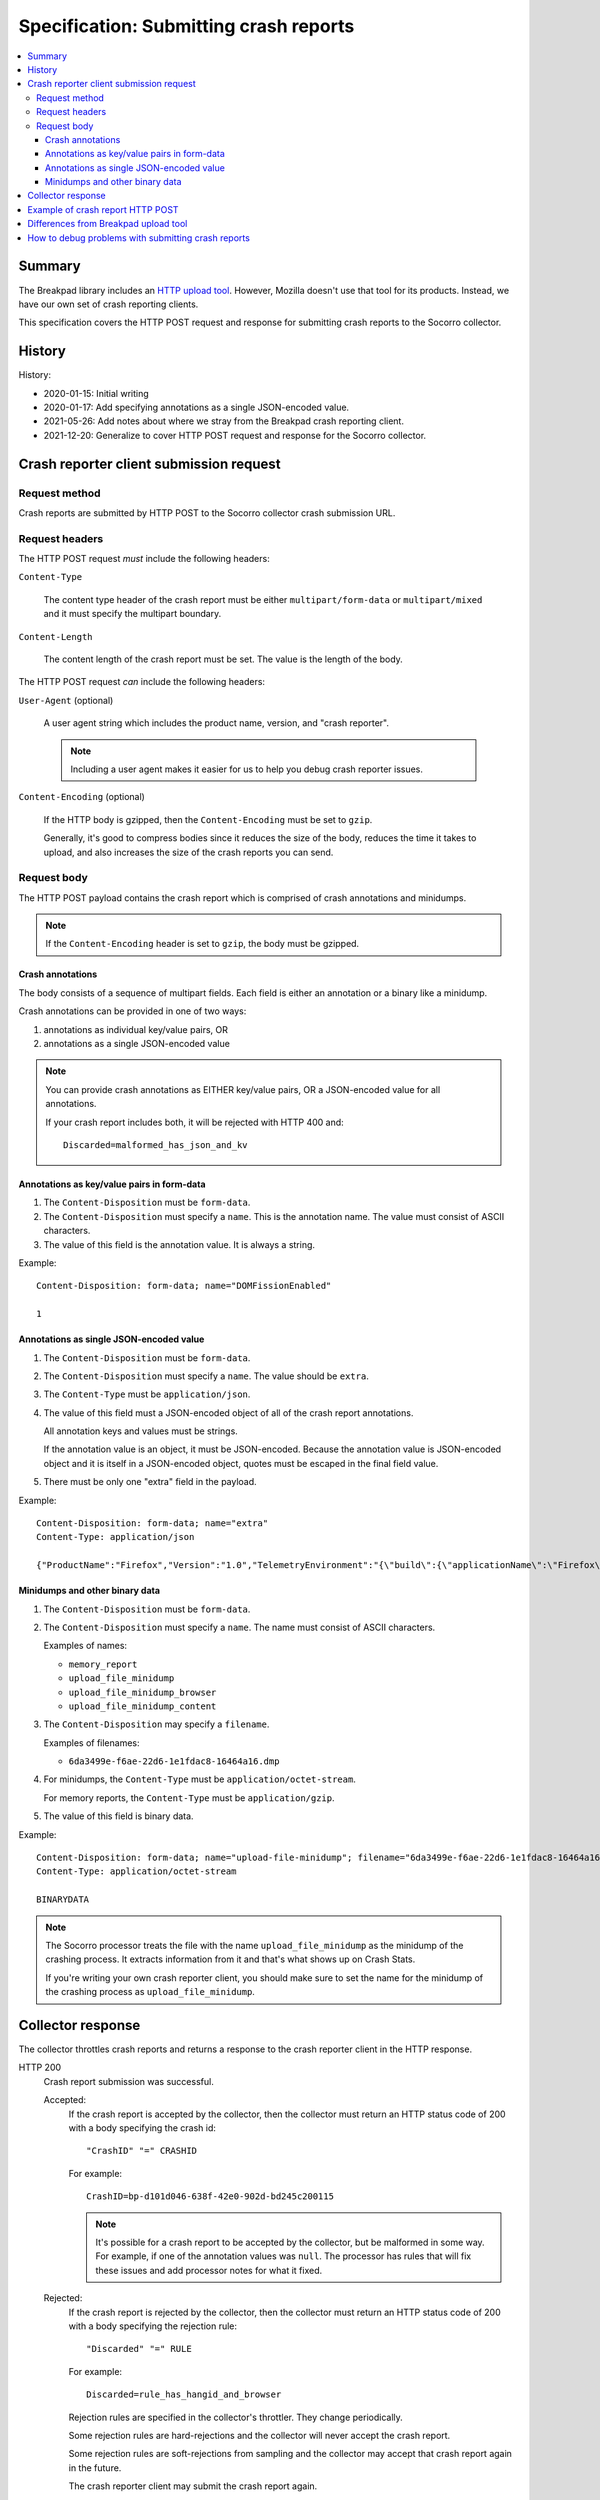.. _crash-report-spec-chapter:

=======================================
Specification: Submitting crash reports
=======================================

.. contents::
   :local:


Summary
=======

The Breakpad library includes an `HTTP upload tool
<https://chromium.googlesource.com/breakpad/breakpad/+/master/src/tools/linux/symupload/minidump_upload.cc>`_.
However, Mozilla doesn't use that tool for its products. Instead, we have our
own set of crash reporting clients.

This specification covers the HTTP POST request and response for submitting
crash reports to the Socorro collector.



History
=======

History:

* 2020-01-15: Initial writing
* 2020-01-17: Add specifying annotations as a single JSON-encoded value.
* 2021-05-26: Add notes about where we stray from the Breakpad crash reporting
  client.
* 2021-12-20: Generalize to cover HTTP POST request and response for the
  Socorro collector.


Crash reporter client submission request
========================================

Request method
--------------

Crash reports are submitted by HTTP POST to the Socorro collector crash
submission URL.


Request headers
---------------

The HTTP POST request *must* include the following headers:

``Content-Type``

   The content type header of the crash report must be either
   ``multipart/form-data`` or ``multipart/mixed`` and it must specify the
   multipart boundary.

``Content-Length``

   The content length of the crash report must be set. The value is the length
   of the body.

The HTTP POST request *can* include the following headers:

``User-Agent`` (optional)

   A user agent string which includes the product name, version, and "crash
   reporter".

   .. Note::

      Including a user agent makes it easier for us to help you debug crash
      reporter issues.

``Content-Encoding`` (optional)

   If the HTTP body is gzipped, then the ``Content-Encoding`` must be set to
   ``gzip``.

   Generally, it's good to compress bodies since it reduces the size of the
   body, reduces the time it takes to upload, and also increases the size of
   the crash reports you can send.


Request body
------------

The HTTP POST payload contains the crash report which is comprised of crash
annotations and minidumps.

.. Note::

   If the ``Content-Encoding`` header is set to ``gzip``, the body must be
   gzipped.


Crash annotations
~~~~~~~~~~~~~~~~~

The body consists of a sequence of multipart fields. Each field is either an
annotation or a binary like a minidump.

.. seealso::

   RFC for multipart/form-data and multipart/mixed:
      https://tools.ietf.org/html/rfc7578

Crash annotations can be provided in one of two ways:

1. annotations as individual key/value pairs, OR
2. annotations as a single JSON-encoded value

.. Note::

   You can provide crash annotations as EITHER key/value pairs, OR a
   JSON-encoded value for all annotations.

   If your crash report includes both, it will be rejected with HTTP 400 and::

       Discarded=malformed_has_json_and_kv


Annotations as key/value pairs in form-data
~~~~~~~~~~~~~~~~~~~~~~~~~~~~~~~~~~~~~~~~~~~

1. The ``Content-Disposition`` must be ``form-data``.

2. The ``Content-Disposition`` must specify a ``name``. This is the annotation
   name. The value must consist of ASCII characters.

3. The value of this field is the annotation value. It is always a string.

Example::

   Content-Disposition: form-data; name="DOMFissionEnabled"

   1


Annotations as single JSON-encoded value
~~~~~~~~~~~~~~~~~~~~~~~~~~~~~~~~~~~~~~~~

1. The ``Content-Disposition`` must be ``form-data``.

2. The ``Content-Disposition`` must specify a ``name``. The value should
   be ``extra``.

3. The ``Content-Type`` must be ``application/json``.

4. The value of this field must a JSON-encoded object of all of the crash
   report annotations.

   All annotation keys and values must be strings.

   If the annotation value is an object, it must be JSON-encoded. Because the
   annotation value is JSON-encoded object and it is itself in a JSON-encoded
   object, quotes must be escaped in the final field value.

5. There must be only one "extra" field in the payload.

Example::

   Content-Disposition: form-data; name="extra"
   Content-Type: application/json

   {"ProductName":"Firefox","Version":"1.0","TelemetryEnvironment":"{\"build\":{\"applicationName\":\"Firefox\",\"version\":\"72.0.1\",\"vendor\":\"Mozilla\"}}"}


.. versionadded:: 2020-01-17

   This was added in `bug 1420363
   <https://bugzilla.mozilla.org/show_bug.cgi?id=1420363>`_. That work landed
   in December 2019 and is in Firefox 73.


Minidumps and other binary data
~~~~~~~~~~~~~~~~~~~~~~~~~~~~~~~

1. The ``Content-Disposition`` must be ``form-data``.

2. The ``Content-Disposition`` must specify a ``name``. The name must consist
   of ASCII characters.

   Examples of names:

   * ``memory_report``
   * ``upload_file_minidump``
   * ``upload_file_minidump_browser``
   * ``upload_file_minidump_content``

3. The ``Content-Disposition`` may specify a ``filename``.

   Examples of filenames:

   * ``6da3499e-f6ae-22d6-1e1fdac8-16464a16.dmp``

4. For minidumps, the ``Content-Type`` must be ``application/octet-stream``.

   For memory reports, the ``Content-Type`` must be ``application/gzip``.

5. The value of this field is binary data.

Example::

   Content-Disposition: form-data; name="upload-file-minidump"; filename="6da3499e-f6ae-22d6-1e1fdac8-16464a16.dmp"
   Content-Type: application/octet-stream

   BINARYDATA


.. Note::

   The Socorro processor treats the file with the name ``upload_file_minidump``
   as the minidump of the crashing process. It extracts information from it and
   that's what shows up on Crash Stats.

   If you're writing your own crash reporter client, you should make sure to
   set the name for the minidump of the crashing process as
   ``upload_file_minidump``.


Collector response
==================

The collector throttles crash reports and returns a response to the crash
reporter client in the HTTP response.

HTTP 200
    Crash report submission was successful.

    Accepted:
        If the crash report is accepted by the collector, then the collector
        must return an HTTP status code of 200 with a body specifying the crash
        id::

           "CrashID" "=" CRASHID

        For example::

           CrashID=bp-d101d046-638f-42e0-902d-bd245c200115


        .. Note::

           It's possible for a crash report to be accepted by the collector,
           but be malformed in some way. For example, if one of the annotation
           values was ``null``. The processor has rules that will fix these
           issues and add processor notes for what it fixed.


    Rejected:
        If the crash report is rejected by the collector, then the collector
        must return an HTTP status code of 200 with a body specifying the
        rejection rule::

           "Discarded" "=" RULE

        For example::

           Discarded=rule_has_hangid_and_browser

        Rejection rules are specified in the collector's throttler. They change
        periodically.

        Some rejection rules are hard-rejections and the collector will never
        accept the crash report.

        Some rejection rules are soft-rejections from sampling and the
        collector may accept that crash report again in the future.

        The crash reporter client may submit the crash report again.

        .. seealso::

           Code for throttler:
              https://github.com/mozilla-services/antenna/blob/main/antenna/throttler.py


HTTP 400
    If the crash report is malformed, then the collector must return an HTTP
    status code of 400 with a body specifying the malformed reason::

       "Discarded" "=" REASON

    For example::

       Discarded=malformed_no_annotations

    Non-exhaustive list of reasons the crash report could be malformed:

    ``malformed_no_content_type``
       The crash report HTTP POST has no content type in the HTTP headers.

    ``malformed_wrong_content_type``
       The crash report HTTP POST content type header exists, bug it's not set
       to ``multipart/form-data`` or ``multipart/mixed``.

    ``malformed_no_boundary``
       The content type doesn't include a boundary value, so it can't be parsed
       as ``multipart``.

    ``malformed_bad_gzip``
       The ``Content-Encoding`` header is set to ``gzip``, but the body isn't
       in gzip format or there's a parsing error.

    ``malformed_invalid_json``
       The payload included a part named ``extra``, but the value wasn't valid
       JSON.

    ``malformed_invalid_json_value``
       The payload included a part named ``extra``, but the value wasn't an
       object--it was some other type (str, int, ...)

    ``malformed_invalid_annotation_value``
       The payload included a ``text/plain`` part which had a value that wasn't
       utf-8.

    ``malformed_has_json_and_kv``
       The crash report encodes annotations as ``form-data`` fields as well as
       in an extra JSON-encoded object. It should have either one or the
       other--not both.

    ``malformed_no_annotations``
       The crash report has been parsed, but there were no annotations in it.

    ``malformed_invalid_payload_structure``
       The payload was malformed in some way: missing EOL sequences between
       parts, missing part boundaries, malformed boundary, malformed end
       sequence, etc.


    The crash reporter client shouldn't try to send a malformed crash report
    again.

HTTP 413
    The HTTP POST body is too large and exceeds the maximum body size.

    The crash reporter client shouldn't try to send this crash report again.

HTTP 500
    This is an internal server error.

    It's possible this is a bug in the collector. If so, an error report gets
    sent and maintainers will see it.

    It's possible this problem is ephemeral and will go away after some time.

    The crash reporter client may sleep for a bit and retry sending the
    crash report.

HTTP 502
    Bad gateway.

    It's possible this problem is ephemeral and will go away after some time.
    It's possible that this is a bug in the crash reporting client.

    The crash reporter client may sleep for a bit and retry sending the
    crash report.

HTTP 503
    Service unavailable.

    It's possible this problem is ephemeral and will go away after some time.

    The crash reporter client may sleep for a bit and retry sending the
    crash report.


Example of crash report HTTP POST
=================================

Example with HTTP headers and body::

   POST /submit HTTP/1.1
   Host: xyz.example.com
   User-Agent: Breakpad/1.0 (Linux)
   Accept: */*
   Content-Length: 1021
   Content-Type: multipart/form-data; boundary=------------------------c4ae5238f12b6c82

   --------------------------c4ae5238f12b6c82
   Content-Disposition: form-data; name="Add-ons"

   ubufox%40ubuntu.com:3.2,%7B972ce4c6-7e08-4474-a285-3208198ce6fd%7D:48.0,loop%40mozilla.org:1.4.3,e10srollout%40mozilla.org:1.0,firefox%40getpocket.com:1.0.4,langpack-en-GB%40firefox.mozilla.org:48.0,langpack-en-ZA%40firefox.mozilla.org:48.0
   --------------------------c4ae5238f12b6c82
   Content-Disposition: form-data; name="DOMFissionEnabled"

   1
   --------------------------c4ae5238f12b6c82
   Content-Disposition: form-data; name="BuildID"

   20160728203720
   --------------------------c4ae5238f12b6c82
   Content-Disposition: form-data; name="upload_file_minidump"; filename="6da3499e-f6ae-22d6-1e1fdac8-16464a16.dmp"
   Content-Type: application/octet-stream

   000000000000000000000000000000000000000000000000000000000000000000000000000000000000000000000000000000000000000000000000000000000000000000000000000000000000000000000000000000000000000000000000000000000000000000000000000000000000
   --------------------------c4ae5238f12b6c82--


Example with HTTP headers and body using JSON-encoded value for annotations::

   POST /submit HTTP/1.1
   Host: xyz.example.com
   User-Agent: Breakpad/1.0 (Linux)
   Accept: */*
   Content-Length: 659
   Content-Type: multipart/form-data; boundary=------------------------c4ae5238f12b6c82

   --------------------------c4ae5238f12b6c82
   Content-Disposition: form-data; name="extra"
   Content-Type: application/json

   {"ProductName":"Firefox","Version":"1.0","BuildID":"20160728203720"}
   --------------------------c4ae5238f12b6c82
   Content-Disposition: form-data; name="upload_file_minidump"; filename="6da3499e-f6ae-22d6-1e1fdac8-16464a16.dmp"
   Content-Type: application/octet-stream

   000000000000000000000000000000000000000000000000000000000000000000000000000000000000000000000000000000000000000000000000000000000000000000000000000000000000000000000000000000000000000000000000000000000000000000000000000000000000
   --------------------------c4ae5238f12b6c82--


Differences from Breakpad upload tool
=====================================

The Breakpad library comes with an upload tool. That tool lets you upload crash
annotations and dumps as an HTTP POST to a collector.

It does not support the following things in this specification:

1. returning crash id on successful submission
2. returning rejection code on rejected crash report
3. crash annotations as a single JSON-encoded value


How to debug problems with submitting crash reports
===================================================

We all hang out in `#crashreporting matrix channel
<https://chat.mozilla.org/#/room/#crashreporting:mozilla.org>`_.

Here are some notes for issues you might be having:

**I'm getting back an HTTP 404**

The URL you're using is wrong. Verify the url. If that doesn't work, reach out
to us.

**I'm getting back an HTTP 413**

The crash report request body is too large. If you aren't compressing it with
gzip, try that. If you are, then reach out to us but you're probably going to
need to remove something from the crash report to reduce the size.

**I'm getting back a rejection**

Check the response body for the rejection code and look it up in the throttling
rules:

https://github.com/mozilla-services/antenna/blob/main/antenna/throttler.py

If that doesn't help, reach out to us.

**I'm getting back an HTTP 500**

Reach out to us because something is wrong with our server.

**The crash report submitted, but there's very little data on Crash Stats**

Verify that the name (not the filename) is set to "upload_file_minidump".  The
Socorro processor treats that specific minidump as the one for the crashed
process and does additional processing for it.

You can see a list of all the dumps that were sent in the Debug tab of the
report view on Crash Stats.

Verify that you're sending all the crash annotations you're intending to
send.

You can see a list of all the dump names and crash annotations in the
``crash_report_keys`` field of the processed crash.

If this is a new crash annotation or one that's not explicitly marked
as public, the crash annotation will be treated as protected data. If you
don't have access to protected data, you will not be able to see it on
Crash Stats.

See our protected data access policy:

https://crash-stats.allizom.org/documentation/protected_data_access/

**None of these are helping me**

Ask yourself these questions and see if they help you at all:

1. When the crash reporter client submits the crash report to Socorro, what is
   the status code that it gets back? What is the HTTP response body?

2. If you successfully submit a crash report, search for the crash id on Crash
   Stats. Are there processor notes indicating problems?

If nothing here helps please reach out to us in the `#crashreporting matrix
channel <https://chat.mozilla.org/#/room/#crashreporting:mozilla.org>`_.
